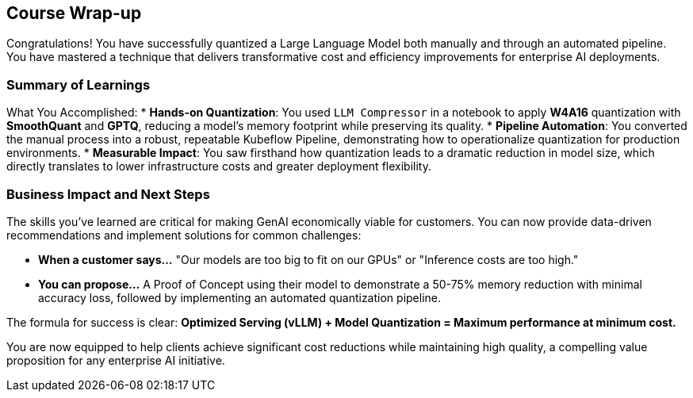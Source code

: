 == Course Wrap-up

Congratulations! You have successfully quantized a Large Language Model both manually and through an automated pipeline. You have mastered a technique that delivers transformative cost and efficiency improvements for enterprise AI deployments.

=== Summary of Learnings

What You Accomplished:
* **Hands-on Quantization**: You used `LLM Compressor` in a notebook to apply **W4A16** quantization with **SmoothQuant** and **GPTQ**, reducing a model's memory footprint while preserving its quality.
* **Pipeline Automation**: You converted the manual process into a robust, repeatable Kubeflow Pipeline, demonstrating how to operationalize quantization for production environments.
* **Measurable Impact**: You saw firsthand how quantization leads to a dramatic reduction in model size, which directly translates to lower infrastructure costs and greater deployment flexibility.

=== Business Impact and Next Steps

The skills you've learned are critical for making GenAI economically viable for customers. You can now provide data-driven recommendations and implement solutions for common challenges:

* **When a customer says...** "Our models are too big to fit on our GPUs" or "Inference costs are too high."
* **You can propose...** A Proof of Concept using their model to demonstrate a 50-75% memory reduction with minimal accuracy loss, followed by implementing an automated quantization pipeline.

The formula for success is clear: **Optimized Serving (vLLM) + Model Quantization = Maximum performance at minimum cost.**

You are now equipped to help clients achieve significant cost reductions while maintaining high quality, a compelling value proposition for any enterprise AI initiative.